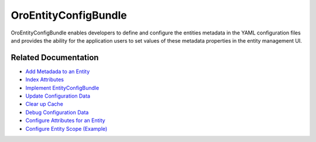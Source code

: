 .. _bundle-docs-platform-entity-config-bundle:

OroEntityConfigBundle
=====================

OroEntityConfigBundle enables developers to define and configure the entities metadata in the YAML configuration files and provides the ability for the application users to set values of these metadata properties in the entity management UI.

Related Documentation
---------------------

* `Add Metadada to an Entity <https://github.com/oroinc/platform/tree/master/src/Oro/Bundle/EntityConfigBundle#getting-started>`__
* `Index Attributes <https://github.com/oroinc/platform/tree/master/src/Oro/Bundle/EntityConfigBundle#indexed-attributes>`__
* `Implement EntityConfigBundle <https://github.com/oroinc/platform/tree/master/src/Oro/Bundle/EntityConfigBundle#implementation>`__
* `Update Configuration Data <https://github.com/oroinc/platform/tree/master/src/Oro/Bundle/EntityConfigBundle#update-configuration-data>`__
* `Clear up Cache <https://github.com/oroinc/platform/tree/master/src/Oro/Bundle/EntityConfigBundle#clearing-up-the-cache>`__
* `Debug Configuration Data <https://github.com/oroinc/platform/tree/master/src/Oro/Bundle/EntityConfigBundle#debugging-configuration-data>`__
* `Configure Attributes for an Entity <https://github.com/oroinc/platform/tree/master/src/Oro/Bundle/EntityConfigBundle/Resources/doc/attributes.md>`__
* `Configure Entity Scope (Example) <https://github.com/oroinc/platform/tree/master/src/Oro/Bundle/EntityConfigBundle/Resources/doc/configuration.md>`__

